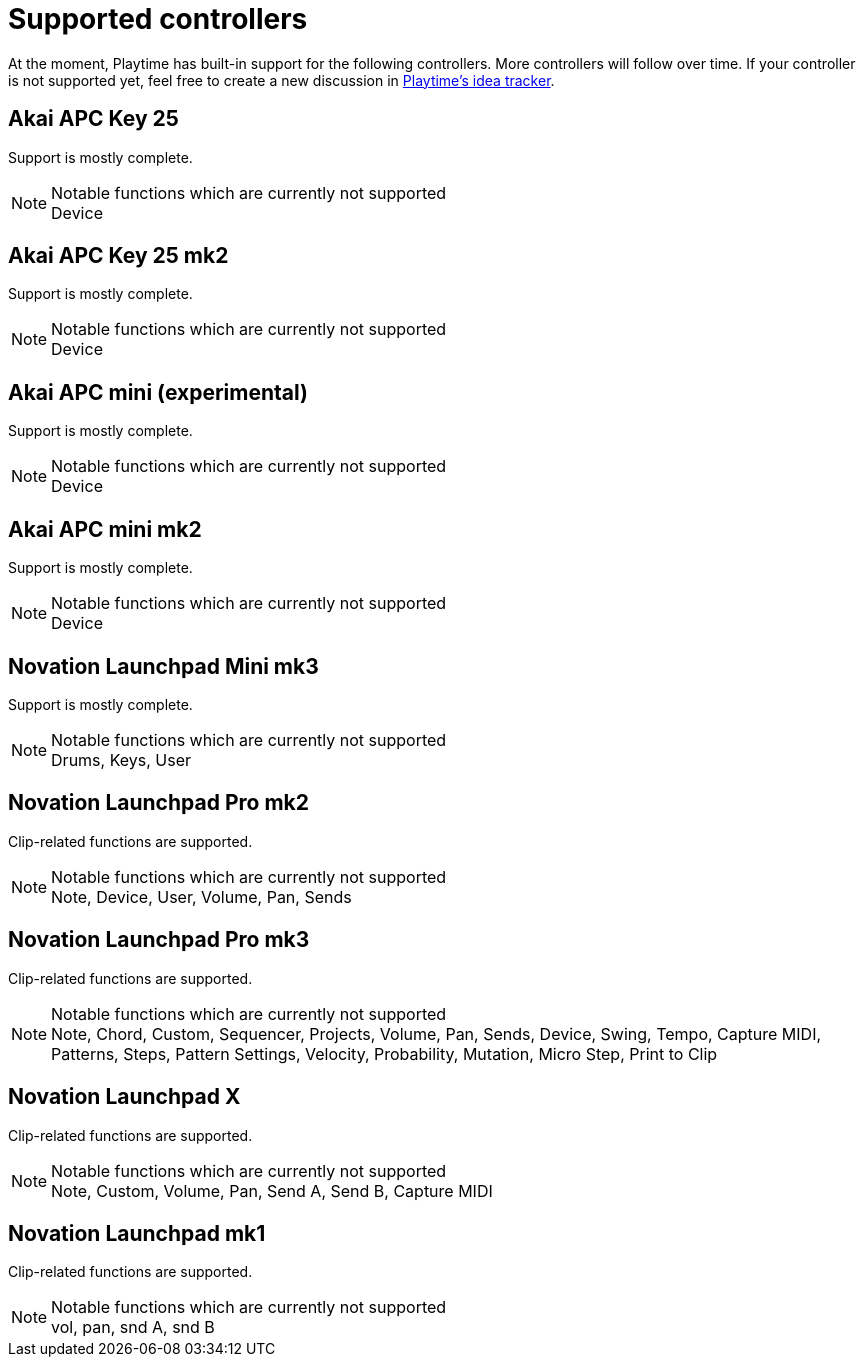 = Supported controllers

:primary-functions-supported: Clip-related functions are supported.
:support-mostly-complete: Support is mostly complete.
:non-assigned-buttons: Notable functions which are currently not supported

At the moment, Playtime has built-in support for the following controllers. More controllers will follow over time. If your controller is not supported yet, feel free to create a new discussion in link:https://github.com/helgoboss/helgobox/discussions/categories/ideas?discussions_q=category%3AIdeas+label%3Aplaytime+is%3Aopen+sort%3Adate_created[Playtime's idea tracker].

== Akai APC Key 25

{support-mostly-complete}

.{non-assigned-buttons}
NOTE: Device

== Akai APC Key 25 mk2

{support-mostly-complete}

.{non-assigned-buttons}
NOTE: Device

== Akai APC mini (experimental)

{support-mostly-complete}

.{non-assigned-buttons}
NOTE: Device

== Akai APC mini mk2

{support-mostly-complete}

.{non-assigned-buttons}
NOTE: Device

== Novation Launchpad Mini mk3

{support-mostly-complete}

.{non-assigned-buttons}
NOTE: Drums, Keys, User

== Novation Launchpad Pro mk2

{primary-functions-supported}

.{non-assigned-buttons}
NOTE: Note, Device, User, Volume, Pan, Sends

== Novation Launchpad Pro mk3

{primary-functions-supported}

.{non-assigned-buttons}
NOTE: Note, Chord, Custom, Sequencer, Projects, Volume, Pan, Sends, Device,
Swing, Tempo, Capture MIDI, Patterns, Steps, Pattern Settings, Velocity, Probability,
Mutation, Micro Step, Print to Clip

== Novation Launchpad X

{primary-functions-supported}

.{non-assigned-buttons}
NOTE: Note, Custom, Volume, Pan, Send A, Send B, Capture MIDI

== Novation Launchpad mk1

{primary-functions-supported}

.{non-assigned-buttons}
NOTE: vol, pan, snd A, snd B